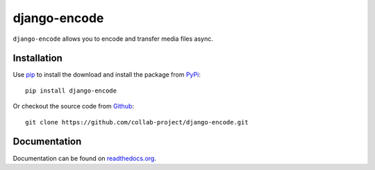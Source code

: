 django-encode
=============

``django-encode`` allows you to encode and transfer media files async.

.. image:: https://travis-ci.org/collab-project/django-encode.svg?branch=master
    :target: https://travis-ci.org/collab-project/django-encode
.. image:: https://coveralls.io/repos/collab-project/django-encode/badge.svg
    :target: https://coveralls.io/r/collab-project/django-encode


Installation
------------

Use pip_ to install the download and install the package from PyPi_::

  pip install django-encode

Or checkout the source code from Github_::

  git clone https://github.com/collab-project/django-encode.git


Documentation
-------------

Documentation can be found on `readthedocs.org`_.


.. _pip: https://pypi.python.org/pypi/pip
.. _PyPi: https://pypi.python.org/pypi/django-encode
.. _readthedocs.org: https://django-encode.readthedocs.org/en/latest
.. _Github: https://github.com/collab-project/django-encode